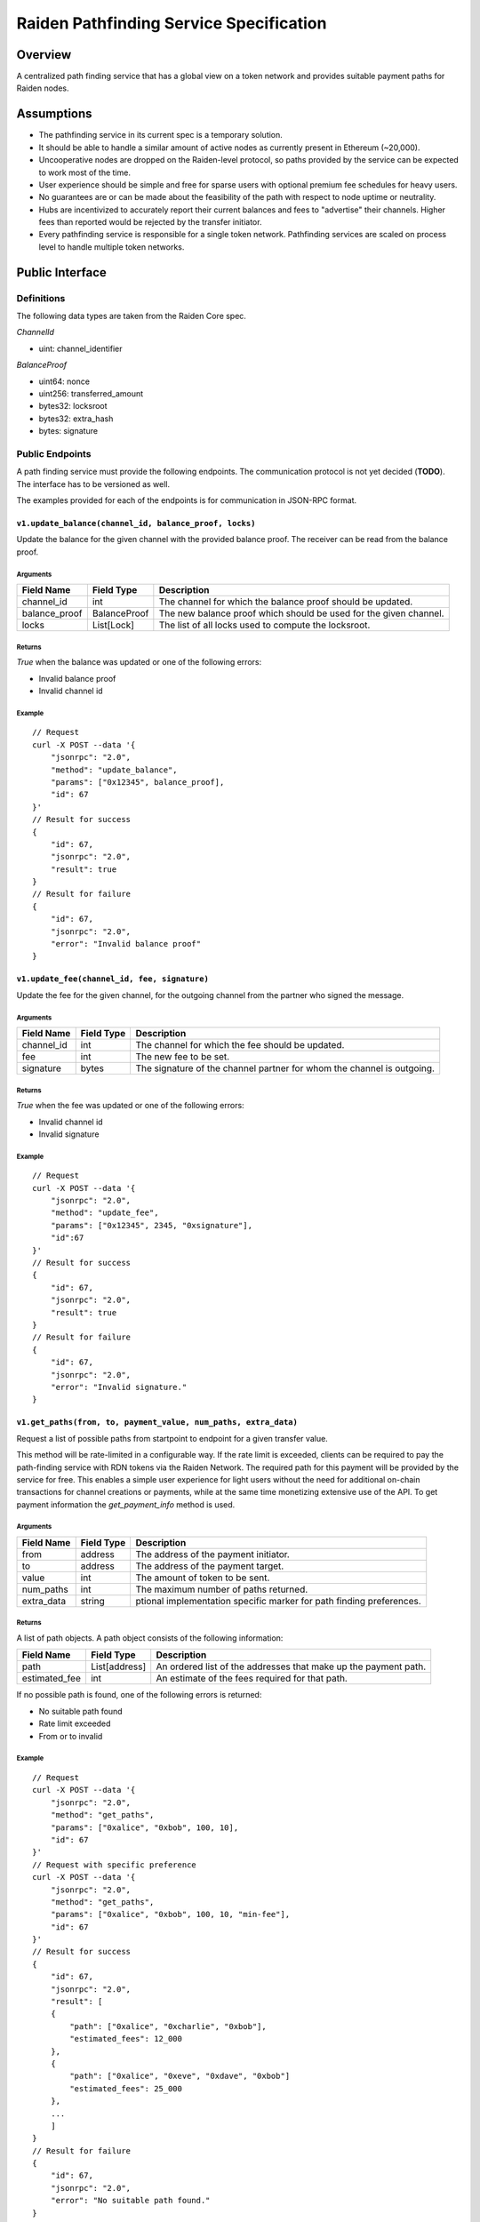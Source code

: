 Raiden Pathfinding Service Specification
########################################

Overview
========

A centralized path finding service that has a global view on a token network and provides suitable payment paths for Raiden nodes.

Assumptions
===========

* The pathfinding service in its current spec is a temporary solution.
* It should be able to handle a similar amount of active nodes as currently present in Ethereum (~20,000).
* Uncooperative nodes are dropped on the Raiden-level protocol, so paths provided by the service can be expected to work most of the time.
* User experience should be simple and free for sparse users with optional premium fee schedules for heavy users.
* No guarantees are or can be made about the feasibility of the path with respect to node uptime or neutrality.
* Hubs are incentivized to accurately report their current balances and fees to "advertise" their channels. Higher fees than reported would be rejected by the transfer initiator.
* Every pathfinding service is responsible for a single token network. Pathfinding services are scaled on process level to handle multiple token networks.


Public Interface
================

Definitions
-----------

The following data types are taken from the Raiden Core spec.

*ChannelId*

* uint: channel_identifier

*BalanceProof*

* uint64: nonce
* uint256: transferred_amount
* bytes32: locksroot
* bytes32: extra_hash
* bytes: signature

Public Endpoints
----------------

A path finding service must provide the following endpoints. The communication protocol is not yet decided (**TODO**). The interface has to be versioned as well.

The examples provided for each of the endpoints is for communication in JSON-RPC format.

``v1.update_balance(channel_id, balance_proof, locks)``
^^^^^^^^^^^^^^^^^^^^^^^^^^^^^^^^^^^^^^^^^^^^^^^^^^^^^^^

Update the balance for the given channel with the provided balance proof. The receiver can be read from the balance proof.

Arguments
"""""""""

+----------------------+---------------+-------------------------------------------------------------------+
| Field Name           | Field Type    |  Description                                                      |
+======================+===============+===================================================================+
| channel_id           | int           | The channel for which the balance proof should be updated.        |
+----------------------+---------------+-------------------------------------------------------------------+
| balance_proof        | BalanceProof  | The new balance proof which should be used for the given channel. |
+----------------------+---------------+-------------------------------------------------------------------+
| locks                | List[Lock]    | The list of all locks used to compute the locksroot.              |
+----------------------+---------------+-------------------------------------------------------------------+

Returns
"""""""
*True* when the balance was updated or one of the following errors:

* Invalid balance proof
* Invalid channel id

Example
"""""""
::

    // Request
    curl -X POST --data '{
        "jsonrpc": "2.0",
        "method": "update_balance",
        "params": ["0x12345", balance_proof],
        "id": 67
    }'
    // Result for success
    {
        "id": 67,
        "jsonrpc": "2.0",
        "result": true
    }
    // Result for failure
    {
        "id": 67,
        "jsonrpc": "2.0",
        "error": "Invalid balance proof"
    }


``v1.update_fee(channel_id, fee, signature)``
^^^^^^^^^^^^^^^^^^^^^^^^^^^^^^^^^^^^^^^^^^^^^
Update the fee for the given channel, for the outgoing channel from the partner who signed the message.

Arguments
"""""""""

+----------------------+---------------+-----------------------------------------------------------------------+
| Field Name           | Field Type    |  Description                                                          |
+======================+===============+=======================================================================+
| channel_id           | int           | The channel for which the fee should be updated.                      |
+----------------------+---------------+-----------------------------------------------------------------------+
| fee                  | int           | The new fee to be set.                                                |
+----------------------+---------------+-----------------------------------------------------------------------+
| signature            | bytes         | The signature of the channel partner for whom the channel is outgoing.|
+----------------------+---------------+-----------------------------------------------------------------------+

Returns
"""""""
*True* when the fee was updated or one of the following errors:

* Invalid channel id
* Invalid signature

Example
"""""""
::

    // Request
    curl -X POST --data '{
        "jsonrpc": "2.0",
        "method": "update_fee",
        "params": ["0x12345", 2345, "0xsignature"],
        "id":67
    }'
    // Result for success
    {
        "id": 67,
        "jsonrpc": "2.0",
        "result": true
    }
    // Result for failure
    {
        "id": 67,
        "jsonrpc": "2.0",
        "error": "Invalid signature."
    }

``v1.get_paths(from, to, payment_value, num_paths, extra_data)``
^^^^^^^^^^^^^^^^^^^^^^^^^^^^^^^^^^^^^^^^^^^^^^^^^^^^^^^^^^^^^^^^

Request a list of possible paths from startpoint to endpoint for a given transfer value.

This method will be rate-limited in a configurable way. If the rate limit is exceeded, clients can be required to pay the path-finding service with RDN tokens via the Raiden Network. The required path for this payment will be provided by the service for free. This enables a simple user experience for light users without the need for additional on-chain transactions for channel creations or payments, while at the same time monetizing extensive use of the API.
To get payment information the *get_payment_info* method is used.

Arguments
"""""""""

+----------------------+---------------+-----------------------------------------------------------------------+
| Field Name           | Field Type    |  Description                                                          |
+======================+===============+=======================================================================+
| from                 | address       | The address of the payment initiator.                                 |
+----------------------+---------------+-----------------------------------------------------------------------+
| to                   | address       | The address of the payment target.                                    |
+----------------------+---------------+-----------------------------------------------------------------------+
| value                | int           | The amount of token to be sent.                                       |
+----------------------+---------------+-----------------------------------------------------------------------+
| num_paths            | int           | The maximum number of paths returned.                                 |
+----------------------+---------------+-----------------------------------------------------------------------+
| extra_data           | string        | ptional implementation specific marker for path finding preferences.  |
+----------------------+---------------+-----------------------------------------------------------------------+

Returns
"""""""
A list of path objects. A path object consists of the following information:

+----------------------+---------------+-----------------------------------------------------------------------+
| Field Name           | Field Type    |  Description                                                          |
+======================+===============+=======================================================================+
| path                 | List[address] | An ordered list of the addresses that make up the payment path.       |
+----------------------+---------------+-----------------------------------------------------------------------+
| estimated_fee        | int           | An estimate of the fees required for that path.                       |
+----------------------+---------------+-----------------------------------------------------------------------+

If no possible path is found, one of the following errors is returned:

* No suitable path found
* Rate limit exceeded
* From or to invalid

Example
"""""""
::

    // Request
    curl -X POST --data '{
        "jsonrpc": "2.0",
        "method": "get_paths",
        "params": ["0xalice", "0xbob", 100, 10],
        "id": 67
    }'
    // Request with specific preference
    curl -X POST --data '{
        "jsonrpc": "2.0",
        "method": "get_paths",
        "params": ["0xalice", "0xbob", 100, 10, "min-fee"],
        "id": 67
    }'
    // Result for success
    {
        "id": 67,
        "jsonrpc": "2.0",
        "result": [
        {
            "path": ["0xalice", "0xcharlie", "0xbob"],
            "estimated_fees": 12_000
        },
        {
            "path": ["0xalice", "0xeve", "0xdave", "0xbob"]
            "estimated_fees": 25_000
        },
        ...
        ]
    }
    // Result for failure
    {
        "id": 67,
        "jsonrpc": "2.0",
        "error": "No suitable path found."
    }
    // Result for exceeded rate limit
    {
        "id": 67,
        "jsonrpc": "2.0",
        "error": "Rate limit exceeded, payment required. Please call ‘get_payment_info’ to establish a payment channel or wait."
    }


``v1.get_payment_info(rdn_source_address)``
^^^^^^^^^^^^^^^^^^^^^^^^^^^^^^^^^^^^^^^^^^^
Request price and path information on how and how much to pay the service for additional path requests.
The service is paid in RDN tokens, so they payer might need to open an additional channel in the RDN token network.

Arguments
"""""""""

+----------------------+---------------+-----------------------------------------------------------------------+
| Field Name           | Field Type    |  Description                                                          |
+======================+===============+=======================================================================+
| rdn_source_address   | address       | The address of payer in the RDN token network.                        |
+----------------------+---------------+-----------------------------------------------------------------------+

Returns
"""""""
An object consisting of two properties:

+----------------------+---------------+-----------------------------------------------------------------------+
| Field Name           | Field Type    |  Description                                                          |
+======================+===============+=======================================================================+
| price_per_request    | int           | The address of payer in the RDN token network.                        |
+----------------------+---------------+-----------------------------------------------------------------------+
| paths                | list          | A list of possible paths to pay the path finding service in the RDN   |
|                      |               | token network. Each object in the list contains a *path* and an       |
|                      |               | *estimated_fee* property.                                             |
+----------------------+---------------+-----------------------------------------------------------------------+

If no possible path is found, the following error is returned:

* No suitable path found

Example
"""""""
::

    // Request
    curl -X POST --data '{
        "jsonrpc": "2.0",
        "method": "get_payment_info",
        "params": ["0xrdn_alice"],
        "id":67
    }'
    // Result for success
    {
        "id": 67,
        "jsonrpc": "2.0",
        "result":
        {
            "price_per_request": 1000,
            "paths":
            [
                {
                    "path": ["0xrdn_alice", "0xrdn_eve", "0xrdn_service"],
                    "estimated_fees": 10_000
                },
                ...
            ]
        }
    // Result for failure
    {
        "id": 67,
        "jsonrpc": "2.0",
        "error": "No suitable path found."
    }


Open questions
==============

* How do clients open channels? Additional service offered by the pathfinding server?
* Is it OK to assume that clients address in the RDN token network is the same as in the (possibly) different network it asks the pathfinding service for a path?
* Do we need some kind of monitoring?
* Are the updating endpoints publicly available or just for the matrix channel listener?
* Is JSON-RPC a suitable communication protocol? What is the plan for the Monitoring service?

Next steps
==========

* Wait for a final specification of a channel id and balance proof and link the raiden protocol spec
* Find a solution for https://github.com/raiden-network/spec/issues/2

